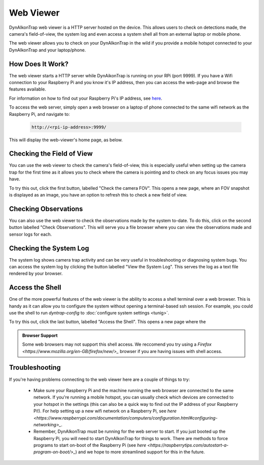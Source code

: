 Web Viewer 
==========

DynAIkonTrap web viewer is a HTTP server hosted on the device. This allows users to check on detections made, the camera's field-of-view, the system log and even access a system shell all from an external laptop or mobile phone. 

The web viewer allows you to check on your DynAIkonTrap in the wild if you provide a mobile hotspot connected to your DynAIkonTrap and your laptop/phone.

How Does It Work?
-----------------
The web viewer starts a HTTP server while DynAikonTrap is running on your RPi (port 9999). If you have a Wifi connection to your Raspberry Pi and you know it's IP address, then you can access the web-page and browse the features available.

For information on how to find out your Raspberry Pi's IP address, see `here <https://www.raspberrypi.org/documentation/remote-access/ip-address.md>`_. 

To access the web server, simply open a web browser on a laptop of phone connected to the same wifi network as the Raspberry Pi, and navigate to:

    .. code::

        http://<rpi-ip-address>:9999/

This will display the web-viewer's home page, as below. 

.. image:: ../../_static/web-serve-laptop-homepage.png
   :width: 800
   :alt: Web viewer homepage

Checking the Field of View
--------------------------

You can use the web viewer to check the camera's field-of-view, this is especially useful when setting up the camera trap for the first time as it allows you to check where the camera is pointing and to check on any focus issues you may have. 

To try this out, click the first button, labelled "Check the camera FOV". This opens a new page, where an FOV snapshot is displayed as an image, you have an option to refresh this to check a new field of view. 

Checking Observations
---------------------

You can also use the web viewer to check the observations made by the system to-date. To do this, click on the second button labelled "Check Observations". This will serve you a file browser where you can view the observations made and sensor logs for each. 

Checking the System Log
-----------------------

The system log shows camera trap activity and can be very useful in troubleshooting or diagnosing system bugs. You can access the system log by clicking the button labelled "View the System Log". This serves the log as a text file rendered by your browser.

Access the Shell
----------------

One of the more powerful features of the web viewer is the ability to access a shell terminal over a web browser. This is handy as it can allow you to configure the system without opening a terminal-based ssh session. For example, you could use the shell to run `dyntrap-config` to :doc:`configure system settings <tunig>`.

To try this out, click the last button, labelled "Access the Shell". This opens a new page where the 

.. admonition:: Browser Support

    Some web browsers may not support this shell access. We reccomend you try using a `Firefox <https://www.mozilla.org/en-GB/firefox/new/>_` browser if you are having issues with shell access. 

Troubleshooting
---------------

If you're having problems connecting to the web viewer here are a couple of things to try: 

    * Make sure your Raspberry Pi and the machine running the web browser are connected to the same network. If you're running a mobile hotspot, you can usually check which devices are connected to your hotspot in the settings (this can also be a quick way to find out the IP address of your Raspberry Pi!). For help setting up a new wifi network on a Raspberry Pi, see `here <https://www.raspberrypi.com/documentation/computers/configuration.html#configuring-networking>_`.

    * Remember, DynAIkonTrap must be running for the web server to start. If you just booted up the Raspberry Pi, you will need to start DynAIkonTrap for things to work. There are methods to force programs to start on-boot of the Raspberry Pi (see `here <https://raspberrytips.com/autostart-a-program-on-boot/>_`) and we hope to more streamlined support for this in the future. 

    